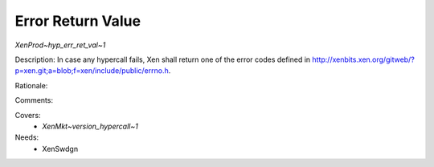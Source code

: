 .. SPDX-License-Identifier: CC-BY-4.0

Error Return Value
------------------

`XenProd~hyp_err_ret_val~1`

Description:
In case any hypercall fails, Xen shall return one of the error codes defined
in http://xenbits.xen.org/gitweb/?p=xen.git;a=blob;f=xen/include/public/errno.h.

Rationale:

Comments:

Covers:
 - `XenMkt~version_hypercall~1`

Needs:
 - XenSwdgn
